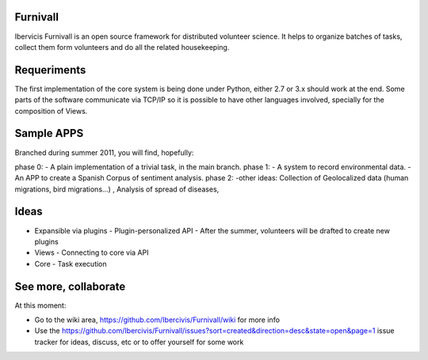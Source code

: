 Furnivall
=========
Ibervicis Furnivall is an open source framework for distributed volunteer science. It helps to organize batches of tasks, collect them form volunteers and do all the related housekeeping.

Requeriments
============

The first implementation of the core system is being done under Python, either 2.7 or 3.x should work at the end. Some parts of the software communicate via TCP/IP so it is possible to have other languages involved, specially for the composition of Views.

Sample APPS
===========

Branched during summer 2011, you will find, hopefully:

phase 0:
- A plain implementation of a trivial task, in the main branch.
phase 1:
- A system to record environmental data.
- An APP to create a Spanish Corpus of sentiment analysis.
phase 2:
-other ideas: Collection of Geolocalized data (human migrations, bird migrations...) , Analysis of spread of diseases, 


Ideas
=====
- Expansible via plugins
  - Plugin-personalized API
  - After the summer, volunteers will be drafted to create new plugins
- Views
  - Connecting to core via API
- Core
  - Task execution


See more, collaborate
=====================

At this moment:

- Go to the wiki area, https://github.com/Ibercivis/Furnivall/wiki for more info
- Use the https://github.com/Ibercivis/Furnivall/issues?sort=created&direction=desc&state=open&page=1 issue tracker for ideas, discuss, etc or to offer yourself for some work


